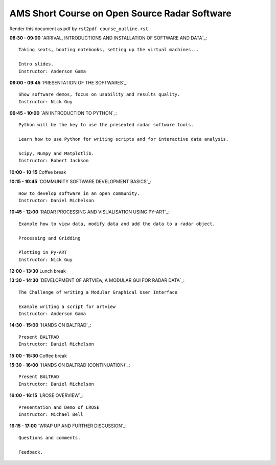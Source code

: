 AMS Short Course on Open Source Radar Software
==============================================


Render this document as pdf by ``rst2pdf course_outline.rst``

**08:30 - 09:00** `ARRIVAL, INTRODUCTIONS AND INSTALLATION OF SOFTWARE AND DATA`_::

    Taking seats, booting notebooks, setting up the virtual machines...

    Intro slides.
    Instructor: Anderson Gama

**09:00 - 09:45** `PRESENTATION OF THE SOFTWARES`_::

    Show software demos, focus on usability and results quality.
    Instructor: Nick Guy

**09:45 - 10:00** `AN INTRODUCTION TO PYTHON`_::

    Python will be the key to use the presented radar software tools.

    Learn how to use Python for writing scripts and for interactive data analysis.

    Scipy, Numpy and Matplotlib.
    Instructor: Robert Jackson

**10:00 - 10:15** Coffee break

**10:15 - 10:45** `COMMUNITY SOFTWARE DEVELOPMENT BASICS`_::

    How to develop software in an open community.
    Instructor: Daniel Michelson

**10:45 - 12:00** `RADAR PROCESSING AND VISUALISATION USING PY-ART`_::

    Example how to view data, modify data and add the data to a radar object.

    Processing and Gridding

    Plotting in Py-ART
    Instructor: Nick Guy

**12:00 - 13:30** Lunch break

**13:30 - 14:30** `DEVELOPMENT OF ARTVIEw, A MODULAR GUI FOR RADAR DATA`_::

    The Challenge of writing a Modular Graphical User Interface

    Example writing a script for artview
    Instructor: Anderson Gama

**14:30 - 15:00** `HANDS ON BALTRAD`_::

    Present BALTRAD
    Instructor: Daniel Michelson

**15:00 - 15:30** Coffee break

**15:30 - 16:00** `HANDS ON BALTRAD (CONTINUATION)`_::

    Present BALTRAD
    Instructor: Daniel Michelson

**16:00 - 16:15** `LROSE OVERVIEW`_::

    Presentation and Demo of LROSE
    Instructor: Michael Bell

**16:15 - 17:00** `WRAP UP AND FURTHER DISCUSSION`_::

    Questions and comments.

    Feedback.

.. raw:: pdf

      PageBreak


